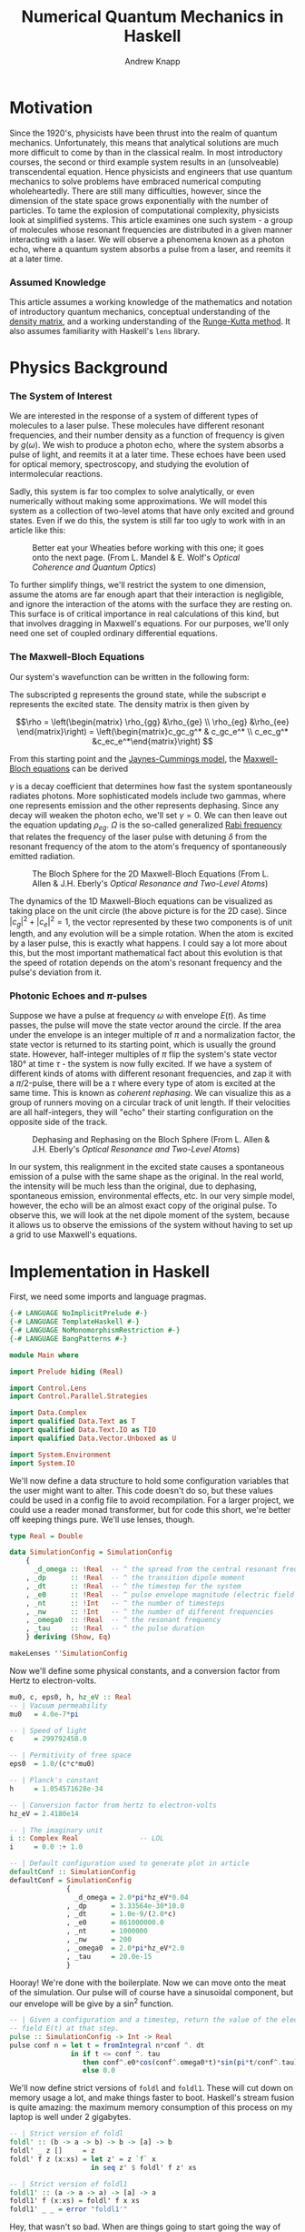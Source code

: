 #+TITLE: Numerical Quantum Mechanics in Haskell
#+AUTHOR: Andrew Knapp
#+OPTIONS: toc:nil

* Motivation
  Since the 1920's, physicists have been thrust into the realm of quantum
  mechanics. Unfortunately, this means that analytical solutions are much more
  difficult to come by than in the classical realm. In most introductory
  courses, the second or third example system results in an (unsolveable)
  transcendental equation. Hence physicists and engineers that use quantum
  mechanics to solve problems have embraced numerical computing wholeheartedly.
  There are still many difficulties, however, since the dimension of the state
  space grows exponentially with the number of particles. To tame the explosion
  of computational complexity, physicists look at simplified systems. This
  article examines one such system - a group of molecules whose resonant
  frequencies are distributed in a given manner interacting with a laser. We
  will observe a phenomena known as a photon echo, where a quantum system
  absorbs a pulse from a laser, and reemits it at a later time.

*** Assumed Knowledge
    This article assumes a working knowledge of the mathematics and notation of
    introductory quantum mechanics, conceptual understanding of the [[http://en.wikipedia.org/wiki/Density_matrix][density
    matrix]], and a working understanding of the [[http://en.wikipedia.org/wiki/Runge-Kutta_method][Runge-Kutta method]]. It also
    assumes familiarity with Haskell's =lens= library.
  
* Physics Background
*** The System of Interest
    We are interested in the response of a system of different types of
    molecules to a laser pulse.  These molecules have different resonant
    frequencies, and their number density as a function of frequency is given by
    $g(\omega)$.  We wish to produce a photon echo, where the system absorbs
    a pulse of light, and reemits it at a later time.  These echoes have been
    used for optical memory, spectroscopy, and studying the evolution of
    intermolecular reactions.

    Sadly, this system is far too complex to solve analytically, or even
    numerically without making some approximations.  We will model this system
    as a collection of two-level atoms that have only excited and ground
    states.  Even if we do this, the system is still far too ugly to work with
    in an article like this:
    
    #+CAPTION: Better eat your Wheaties before working with this one; it goes onto the next page. (From L. Mandel & E. Wolf's /Optical Coherence and Quantum Optics/)
    #+ATTR_HTML: :width 90%
    [[./ugly.png]]
    
    To further simplify things, we'll restrict the system to one dimension,
    assume the atoms are far enough apart that their interaction is negligible,
    and ignore the interaction of the atoms with the surface they are resting
    on.  This surface is of critical importance in real calculations of this
    kind, but that involves dragging in Maxwell's equations.  For our purposes,
    we'll only need one set of coupled ordinary differential equations.
    
*** The Maxwell-Bloch Equations
    Our system's wavefunction can be written in the following form:
    \begin{align*}
    \psi = c_g\psi_g + c_e\psi_e \\ |c_g|^2 + |c_e|^2 = 1
    \end{align*}
    
    The subscripted g represents the ground state, while the subscript e
    represents the excited state.  The density matrix is then given by

    \[\rho = \left(\begin{matrix} \rho_{gg} &\rho_{ge} \\ \rho_{eg} &\rho_{ee}
    \end{matrix}\right) = \left(\begin{matrix}c_gc_g^* & c_gc_e^* \\ c_ec_g^*
    &c_ec_e^*\end{matrix}\right) \]

    From this starting point and the [[http://en.wikipedia.org/wiki/Jaynes-Cummings_model][Jaynes-Cummings model]], the [[http://en.wikipedia.org/wiki/Maxwell-Bloch_equations][Maxwell-Bloch equations]] can be derived
    
    \begin{align*}
    \frac{d \rho_{gg}}{dt} &= \gamma \rho_{ee} + \frac{i}{2}(\Omega^* \bar \rho_{eg} - \Omega\bar \rho_{ge}) \\
    \frac{d \rho_{ee}}{dt} &= -\gamma \rho_{ee} + \frac{i}{2}(\Omega \bar \rho_{ge} - \Omega^*\bar \rho_{eg}) \\
    \frac{d \bar \rho_{ge}}{dt} &= -\left( \frac{\gamma}{2} + i\delta \right) \bar \rho_{ge} + \frac{i}{2}\Omega^*(\rho_{ee} - \rho_{gg}) \\
    \frac{d \bar \rho_{eg}}{dt} &= - \left( \frac{\gamma}{2} - i\delta \right) \bar \rho_{eg} + \frac{i}{2}\Omega^*(\rho_{gg} - \rho_{ee})
    \end{align*}
    
    \(\gamma\) is a decay coefficient that determines how fast the system
    spontaneously radiates photons.  More sophisticated models include two
    gammas, where one represents emission and the other represents dephasing.
    Since any decay will weaken the photon echo, we'll set \(\gamma = 0\).  We
    can then leave out the equation updating \(\rho_{eg}\).  \(\Omega\) is the
    so-called generalized [[http://en.wikipedia.org/wiki/Rabi_frequency][Rabi frequency]] that relates the frequency of the laser
    pulse with detuning \(\delta\) from the resonant frequency of the atom to
    the atom's frequency of spontaneously emitted radiation.

    #+CAPTION: The Bloch Sphere for the 2D Maxwell-Bloch Equations (From L. Allen & J.H. Eberly's /Optical Resonance and Two-Level Atoms/)
    #+ATTR_HTML: :width 90%
    [[./bloch-sphere.png]]
    
    The dynamics of the 1D Maxwell-Bloch equations can be visualized as taking
    place on the unit circle (the above picture is for the 2D case).  Since
    \(|c_g|^2 + |c_e|^2 = 1\), the vector represented by these two components is
    of unit length, and any evolution will be a simple rotation.  When the atom
    is excited by a laser pulse, this is exactly what happens.  I could say a
    lot more about this, but the most important mathematical fact about this
    evolution is that the speed of rotation depends on the atom's resonant
    frequency and the pulse's deviation from it.

*** Photonic Echoes and \(\pi\)-pulses
    Suppose we have a pulse at frequency \(\omega\) with envelope \(E(t)\).  As
    time passes, the pulse will move the state vector around the circle.  If the
    area under the envelope is an integer multiple of \(\pi\) and a
    normalization factor, the state vector is returned to its starting point,
    which is usually the ground state.  However, half-integer multiples of
    \(\pi\) flip the system's state vector 180\deg at time \(\tau\) - the
    system is now fully excited.  If we have a system of different kinds of
    atoms with different resonant frequencies, and zap it with a \(\pi/2\)-pulse,
    there will be a \(\tau\) where every type of atom is excited at the same
    time.  This is known as /coherent rephasing/.  We can visualize this as a
    group of runners moving on a circular track of unit length.  If their
    velocities are all half-integers, they will "echo" their starting
    configuration on the opposite side of the track.

    #+CAPTION: Dephasing and Rephasing on the Bloch Sphere (From L. Allen & J.H. Eberly's /Optical Resonance and Two-Level Atoms/)
    #+ATTR_HTML: :width 90%
    [[./runners.png]]
	      
    In our system, this realignment in the excited state causes a spontaneous
    emission of a pulse with the same shape as the original.  In the real world,
    the intensity will be much less than the original, due to dephasing,
    spontaneous emission, environmental effects, etc.  In our very simple model,
    however, the echo will be an almost exact copy of the original pulse.  To
    observe this, we will look at the net dipole moment of the system, because
    it allows us to observe the emissions of the system without having to set up
    a grid to use Maxwell's equations.

* Implementation in Haskell
  First, we need some imports and language pragmas.

#+begin_src haskell
{-# LANGUAGE NoImplicitPrelude #-}
{-# LANGUAGE TemplateHaskell #-}
{-# LANGUAGE NoMonomorphismRestriction #-}
{-# LANGUAGE BangPatterns #-}

module Main where

import Prelude hiding (Real)

import Control.Lens
import Control.Parallel.Strategies

import Data.Complex
import qualified Data.Text as T
import qualified Data.Text.IO as TIO
import qualified Data.Vector.Unboxed as U

import System.Environment
import System.IO
#+end_src

  We'll now define a data structure to hold some configuration variables that
  the user might want to alter.  This code doesn't do so, but these values could
  be used in a config file to avoid recompilation.  For a larger project, we
  could use a reader monad transformer, but for code this short, we're better
  off keeping things pure.  We'll use lenses, though.

#+begin_src haskell
type Real = Double

data SimulationConfig = SimulationConfig
    {
      _d_omega :: !Real  -- ^ the spread from the central resonant frequency
    , _dp      :: !Real  -- ^ the transition dipole moment
    , _dt      :: !Real  -- ^ the timestep for the system
    , _e0      :: !Real  -- ^ pulse envelope magnitude (electric field strength)
    , _nt      :: !Int   -- ^ the number of timesteps
    , _nw      :: !Int   -- ^ the number of different frequencies
    , _omega0  :: !Real  -- ^ the resonant frequency
    , _tau     :: !Real  -- ^ the pulse duration
    } deriving (Show, Eq)

makeLenses ''SimulationConfig
#+end_src

  Now we'll define some physical constants, and a conversion factor from Hertz
  to electron-volts.

#+begin_src haskell
mu0, c, eps0, h, hz_eV :: Real
-- | Vacuum permeability
mu0   = 4.0e-7*pi

-- | Speed of light
c     = 299792458.0

-- | Permitivity of free space
eps0  = 1.0/(c*c*mu0)

-- | Planck's constant
h     = 1.054571628e-34

-- | Conversion factor from hertz to electron-volts
hz_eV = 2.4180e14

-- | The imaginary unit
i :: Complex Real               -- LOL
i     = 0.0 :+ 1.0

-- | Default configuration used to generate plot in article
defaultConf :: SimulationConfig
defaultConf = SimulationConfig
              {
                _d_omega = 2.0*pi*hz_eV*0.04
              , _dp      = 3.33564e-30*10.0
              , _dt      = 1.0e-9/(2.0*c)
              , _e0      = 861000000.0
              , _nt      = 1000000
              , _nw      = 200
              , _omega0  = 2.0*pi*hz_eV*2.0
              , _tau     = 20.0e-15
              }
#+end_src

  Hooray!  We're done with the boilerplate.  Now we can move onto the meat of
  the simulation.  Our pulse will of course have a sinusoidal component, but our
  envelope will be give by a sin^2 function.

#+begin_src haskell
  -- | Given a configuration and a timestep, return the value of the electric
  -- field E(t) at that step.
  pulse :: SimulationConfig -> Int -> Real
  pulse conf n = let t = fromIntegral n*conf ^. dt
                 in if t <= conf ^. tau
                    then conf^.e0*cos(conf^.omega0*t)*sin(pi*t/conf^.tau)**2
                    else 0.0
#+end_src

  We'll now define strict versions of =foldl= and =foldl1=.  These will cut down
  on memory usage a lot, and make things faster to boot.  Haskell's stream
  fusion is quite amazing: the maximum memory consumption of this process on my
  laptop is well under 2 gigabytes.

#+begin_src haskell
-- | Strict version of foldl
foldl' :: (b -> a -> b) -> b -> [a] -> b
foldl' _ z []     = z
foldl' f z (x:xs) = let z' = z `f` x 
                    in seq z' $ foldl' f z' xs

-- | Strict version of foldl1
foldl1' :: (a -> a -> a) -> [a] -> a
foldl1' f (x:xs) = foldl' f x xs
foldl1' _ _ = error "foldl1'"
#+end_src
  
  Hey, that wasn't so bad.  When are things going to start going the way of
  Figure 1?  Now.  We'll write the whole simulation as one large function,
  broken up into a few local ones.  We want to know the evolution of the
  system's net dipole moment over time, so we'll simulate each type of molecule
  in parallel, and add it all up at the end.  By the way, doing this all in
  parallel is as easy as changing one line of code - all we do is change =dips=
  to =dips `using` parList rdeepseq= in the toplevel expression of
  =simulateAtoms=.  (=dips= is a list of =vectors=, one for each type of
  molecule's time-evolved dipole moment.)

  I originally wrote this code in Fortran, and Haskell's logic and control
  flow is much tighter than the original, but the numeric parts are a bit more
  verbose, due to the need to manually convert from =Int= to =Real= and =Real=
  to =Complex Real=.  =omegaW= is a particular molecule's resonant frequency,
  and the various =omega_n= are time-discretized and interpolated versions of
  \(\Omega\).  Since the code is adapted from a larger simulation which used a
  larger density matrix, mentally replace \(\rho_{11}\) with \(\rho_{gg}\),
  \(\rho_{12}\) with \(\rho_{ge}\), and \(\rho_{22}\) with \(\rho_{ee}\).

  So, here's the meat of the simulation:

#+begin_src haskell
  -- | Simulates a system of non-interacting molecules with different resonance
  -- frequencies according to the values in conf.
  simulateAtoms :: Complex Real   -- ^ initial rho11
                -> Complex Real   -- ^ initial rho12
                -> Complex Real   -- ^ initial rho22
                -> Real           -- ^ initial dipole moment
                -> SimulationConfig -- ^ simulation configuration
                -> U.Vector Double  -- ^ net dipole moment
  simulateAtoms rho11 rho12 rho22 dipole conf =
      -- Calculate net dipole moment
      foldl1' (\d1 d2 -> U.zipWith (+) d1 d2) (dips `using` parList rdeepseq) 
      where -- Time-evolved dipole moments of the different types of molecules in the system
            dips = map (\w -> simulateAtom rho11 rho12 rho22 dipole w) [1..conf^.nw]
  
            -- Perform one step of an RK4 integration
            step rho11 rho12 rho22 dipole w n =
      
                let -- Unpack the configuration and convert as needed
                    dt' = conf^.dt :+ 0
                    w' = fromIntegral w
                    nw' = fromIntegral $ conf^.nw
                    (omega0',d_omega') = (conf^.omega0, conf^.d_omega) 
  
                    -- Resonance frequency for this atom
                    omegaW = (omega0'-d_omega'+2.0*d_omega'*(w'-1)/(nw'-1)) :+ 0.0
  
                    -- Pulse value at the present and previous timestep
                    p_n = pulse conf n
                    p_n1 = pulse conf (n-1)
  
                    -- Rabi frequency at time n-1
                    omega_n = (p_n1*(conf^.dp)/(sqrt 3.0*h)) :+ 0.0
          
                    -- First step
                    r11_1 = rho11
                    r12_1 = rho12
                    r22_1 = rho22
  
                    k1_11 = -i*dt'*omega_n*(conjugate r12_1-r12_1)
                    k1_12 = -i*dt'*(omega_n*(r22_1-r11_1)-omegaW*r12_1)
                    k1_22 = -i*dt'*omega_n*(r12_1-conjugate r12_1)
                    
                    -- Second step 
                    r11_2 = r11_1 + k1_11/2.0
                    r12_2 = r12_1 + k1_12/2.0
                    r22_2 = r22_1 + k1_22/2.0
                    
                    -- Interpolated Rabi frequency
                    omega_n05=(p_n1+p_n)*conf^.dp/(2.0*sqrt(3.0)*h) :+ 0.0
                    
                    k2_11 = -i*dt'*omega_n05*(conjugate r12_2 - r12_2)
                    k2_12 = -i*dt'*(omega_n05*(r22_2-r11_2)-omegaW*r12_2)
                    k2_22 = -i*dt'*omega_n05*(r12_2-conjugate r12_2)
  
                    -- Third step
                    r11_3 = r11_1 + k2_11/2.0
                    r12_3 = r12_1 + k2_12/2.0
                    r22_3 = r22_1 + k2_22/2.0
  
                    k3_11 = -i*dt'*omega_n05*(conjugate r12_3 - r12_3)
                    k3_12 = -i*dt'*(omega_n05*(r22_3-r11_3)-omegaW*r12_3)
                    k3_22 = -i*dt'*omega_n05*(r12_3-conjugate r12_3)
                                    
                    -- Rabi frequency at present timestep
                    omega_n1 = (p_n*conf^.dp/(sqrt 3.0*h)) :+ 0.0
  
                    -- Fourth step
                    r11_4 = r11_1 + k3_11
                    r12_4 = r12_1 + k3_12
                    r22_4 = r22_1 + k3_22
  
                    k4_11 = -i*dt'*omega_n1*(conjugate r12_4-r12_4)
                    k4_12 = -i*dt'*(omega_n1*(r22_4-r11_4)-omegaW*r12_4)
                    k4_22 = -i*dt'*omega_n1*(r12_4-conjugate r12_4)
          
                    -- Integrate the relevant components of the density matrix
                    integrate r0 k1 k2 k3 k4 = r0+(k1+2.0*(k2+k3)+k4)/6.0 
                    rho11' = integrate r11_1 k1_11 k2_11 k3_11 k4_11
                    rho12' = integrate r12_1 k1_12 k2_12 k3_12 k4_12
                    rho22' = integrate r22_1 k1_22 k2_22 k3_22 k4_22
  
                    -- Integrate dipole moment, weighted according g(\omega)
                    dipole' = dipole+realPart rho12'*(sin(w'*pi/nw'))**2
               in (rho11', rho12', rho22', dipole', n+1)
  
            -- Simulate one atom for n timesteps
            simulateAtom r11 r12 r22 dpl w = nextDipole
                where step' (rho11', rho12', rho22', dipole', n') = step rho11' rho12' rho22' dipole' w n'
                      nextDipole = U.map (^._4) $ U.iterateN (conf^.nt) step' (r11, r12, r22, dpl, 0)
#+end_src

  It's unfortunate that there's so much code in the step function, but there's
  not a lot you can do when you need to use a lot of fairly ugly formulas.  We
  just need a =main= to make this all go.  We'll take the output file as an argument.

#+begin_src haskell
main :: IO ()
main = do [out] <- getArgs
          let dipole' = simulateAtoms (1.0 :+ 0.0) (0.0 :+ 0.0) (0.0 :+ 0.0) 0.0 defaultConf
              dt' = defaultConf^.dt
          handle <- openFile out WriteMode
          hSetBuffering handle (BlockBuffering Nothing)
          let writeLine n = TIO.hPutStrLn handle
                            $ T.concat
                            $ map T.pack
                                  [show $ 1e15*dt'*fromIntegral n, " ", show $ dipole' U.! n]
          mapM_ writeLine [0..defaultConf^.nt-1 :: Int]
          hFlush handle
          hClose handle
#+end_src

* Results
  I compiled and ran the resulting program as follows on my Core i7 laptop:

#+begin_src sh
$ ghc -O2 -fllvm -threaded -o atoms-hs Atoms.hs
$ time ./atoms-hs out.dat +RTS -N8

real	0m53.554s
user	2m40.630s
sys	0m24.393s
#+end_src

  I plotted the output with [[http://plasma-gate.weizmann.ac.il/Grace/][xmgrace]], generating the following plot.

  #+CAPTION: Results of running the above code.
  #+ATTR_HTML: :width 85%
  [[./photonic-echoes.png]]

  Everything is working as expected.

*** Thoughts on Using Haskell
    Overall, using Haskell was an enjoyable experience. I made a few typos when
    translating from the original Fortran, but it was easy enough to figure out
    what was wrong with =Debug.Trace=. It was quite easy to parallelize as
    well. A minor pain point was =^.= from lens, which doesn't work as
    consistently the =%= notation does in Fortran due to other operators with
    the same precedence. I had no problems with excessive memory usage or
    garbage collection.

    The only two significant complaints I have are the amount of numeric
    conversions and the slow IO (which I'm sure is due to my inexperience with
    non-trivial IO in Haskell).  Most of the runtime of this simulation is spent
    writing the =Vector= of a million timestepped dipole values to an ASCII text
    file.  I can't share the original code, but the actual calculation in
    Haskell is only 5-10% slower than the calculation using Fortran.  The IO is
    where Haskell loses ground.

    Once I figure out how to do faster IO, I'd be very interested in doing some
    more experiments with fancier numerical gizmos, like multigrid, spectral, or
    finite element methods. The more sophisticated data structures in finite
    element methods would make writing such things in Fortran pure misery.
